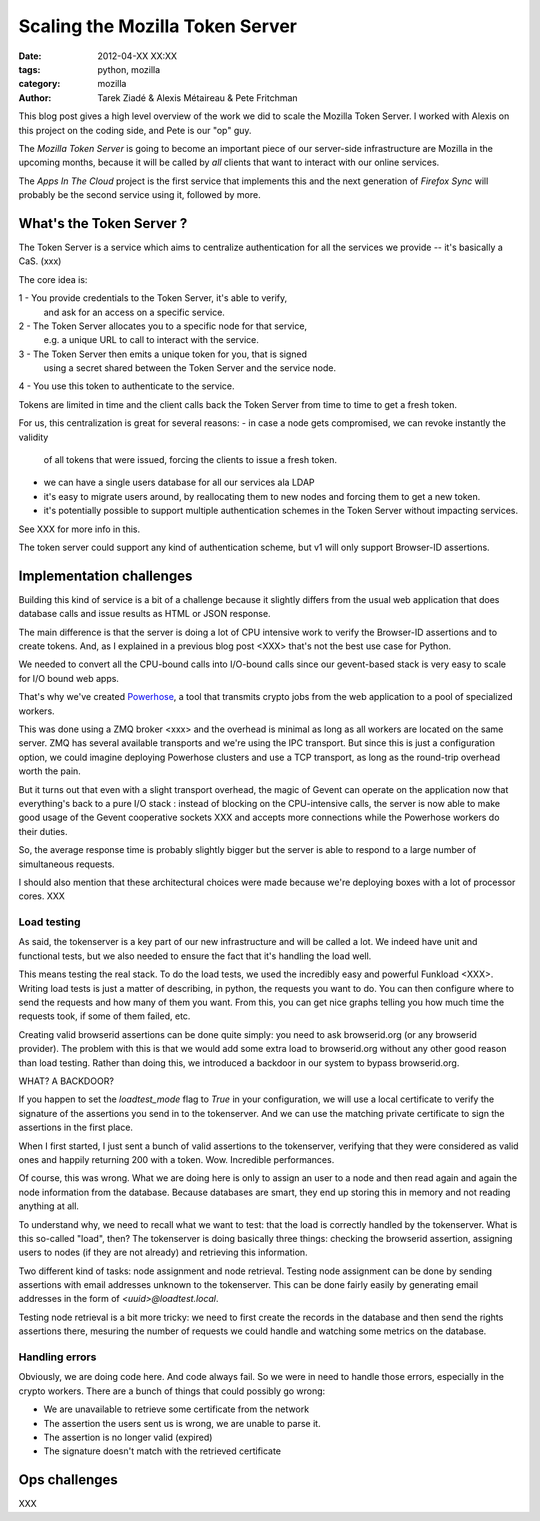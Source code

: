 Scaling the Mozilla Token Server
################################

:date: 2012-04-XX XX:XX
:tags: python, mozilla
:category: mozilla
:author: Tarek Ziadé & Alexis Métaireau & Pete Fritchman

This blog post gives a high level overview of the work we did
to scale the Mozilla Token Server. I worked with Alexis on this project
on the coding side, and Pete is our "op" guy.

The *Mozilla Token Server* is going to become an important piece of our
server-side infrastructure are Mozilla in the upcoming months, because
it will be called by *all* clients that want to interact with our online
services.

The *Apps In The Cloud* project is the first service that implements this
and the next generation of *Firefox Sync* will probably be the second service
using it, followed by more.


What's the Token Server ?
=========================

The Token Server is a service which aims to centralize authentication for
all the services we provide -- it's basically a CaS. (xxx)

The core idea is:

1 - You provide credentials to the Token Server, it's able to verify,
    and ask for an access on a specific service.
2 - The Token Server allocates you to a specific node for that service,
    e.g. a unique URL to call to interact with the service.
3 - The Token Server then emits a unique token for you, that is signed
    using a secret shared between the Token Server and the service node.
4 - You use this token to authenticate to the service.

Tokens are limited in time and the client calls back the Token Server
from time to time to get a fresh token.

For us, this centralization is great for several reasons:
- in case a node gets compromised, we can revoke instantly the validity
  of all tokens that were issued, forcing the clients to issue a fresh
  token.
- we can have a single users database for all our services ala LDAP
- it's easy to migrate users around, by reallocating them to new nodes
  and forcing them to get a new token.
- it's potentially possible to support multiple authentication schemes
  in the Token Server without impacting services.

See XXX for more info in this.

The token server could support any kind of authentication scheme, but
v1 will only support Browser-ID assertions.


Implementation challenges
=========================

Building this kind of service is a bit of a challenge because it
slightly differs from the usual web application that does database
calls and issue results as HTML or JSON response.

The main difference is that the server is doing a lot of CPU
intensive work to verify the Browser-ID assertions and to create
tokens. And, as I explained in a previous blog post <XXX>
that's not the best use case for Python.

We needed to convert all the CPU-bound calls into I/O-bound calls
since our gevent-based stack is very easy to scale for I/O bound web
apps.

That's why we've
created `Powerhose <http://github.com/mozilla-services/powerhose>`_, a
tool that transmits crypto jobs from the web application to a pool of
specialized workers.

This was done using a ZMQ broker <xxx> and the overhead is minimal as
long as all workers are located on the same server. ZMQ has several
available transports and we're using the IPC transport. But since
this is just a configuration option, we could imagine deploying
Powerhose clusters and use a TCP transport, as long as the round-trip
overhead worth the pain.

But it turns out that even with a slight transport overhead, the
magic of Gevent can operate on the application now that everything's
back to a pure I/O stack : instead of blocking on the CPU-intensive
calls, the server is now able to make good usage of the Gevent
cooperative sockets XXX and accepts more connections while the
Powerhose workers do their duties.

So, the average response time is probably slightly bigger but
the server is able to respond to a large number of simultaneous
requests.

I should also mention that these architectural choices were made
because we're deploying boxes with a lot of processor cores.
XXX

Load testing
------------

As said, the tokenserver is a key part of our new infrastructure and will be
called a lot. We indeed have unit and functional tests, but we also needed to
ensure the fact that it's handling the load well.

This means testing the real stack. To do the load tests, we used the incredibly
easy and powerful Funkload <XXX>. Writing load tests is just a matter of
describing, in python, the requests you want to do. You can then configure
where to send the requests and how many of them you want. From this, you can
get nice graphs telling you how much time the requests took, if some of them
failed, etc.

Creating valid browserid assertions can be done quite simply: you need to ask
browserid.org (or any browserid provider). The problem with this is that we
would add some extra load to browserid.org without any other good reason than
load testing. Rather than doing this, we introduced a backdoor in our system to
bypass browserid.org.

WHAT? A BACKDOOR?

If you happen to set the `loadtest_mode` flag to `True` in your configuration,
we will use a local certificate to verify the signature of the assertions you
send in to the tokenserver. And we can use the matching private certificate to
sign the assertions in the first place.

When I first started, I just sent a bunch of valid assertions to the
tokenserver, verifying that they were considered as valid ones and 
happily returning 200 with a token. Wow. Incredible performances.

Of course, this was wrong. What we are doing here is only to assign an user to a
node and then read again and again the node information from the database.
Because databases are smart, they end up storing this in memory and not reading
anything at all.

To understand why, we need to recall what we want to test: that the load is
correctly handled by the tokenserver. What is this so-called "load", then? The
tokenserver is doing basically three things: checking the browserid assertion,
assigning users to nodes (if they are not already) and retrieving this
information.

Two different kind of tasks: node assignment and node retrieval. Testing node
assignment can be done by sending assertions with email addresses unknown to
the tokenserver. This can be done fairly easily by generating email addresses
in the form of `<uuid>@loadtest.local`.

Testing node retrieval is a bit more tricky: we need to first create the
records in the database and then send the rights assertions there, mesuring the
number of requests we could handle and watching some metrics on the database.

Handling errors
---------------

Obviously, we are doing code here. And code always fail. So we were in need to
handle those errors, especially in the crypto workers. There are a bunch of
things that could possibly go wrong:

* We are unavailable to retrieve some certificate from the network
* The assertion the users sent us is wrong, we are unable to parse it.
* The assertion is no longer valid (expired)
* The signature doesn't match with the retrieved certificate

Ops challenges
==============

XXX

